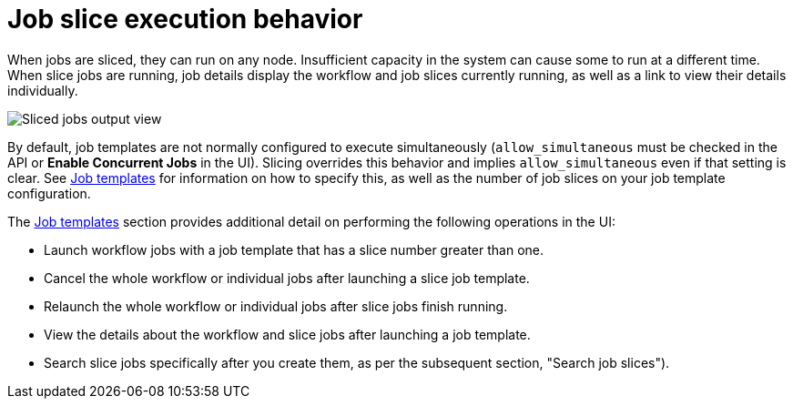 [id="controller-job-slice-execution-behavior"]

= Job slice execution behavior

When jobs are sliced, they can run on any node. Insufficient capacity in the system can cause some to run at a different time. 
When slice jobs are running, job details display the workflow and job slices currently running, as well as a link to view their details individually.

image::ug-sliced-job-shown-jobs-output-view.png[Sliced jobs output view]

By default, job templates are not normally configured to execute simultaneously (`allow_simultaneous` must be checked in the API or *Enable Concurrent Jobs* in the UI). 
Slicing overrides this behavior and implies `allow_simultaneous` even if that setting is clear.
See xref:controller-job-templates[Job templates] for information on how to specify this, as well as the number of job slices on your job template configuration.

The xref:controller-job-templates[Job templates] section provides additional detail on performing the following operations in the UI:

* Launch workflow jobs with a job template that has a slice number greater than one.
* Cancel the whole workflow or individual jobs after launching a slice job template.
* Relaunch the whole workflow or individual jobs after slice jobs finish running.
* View the details about the workflow and slice jobs after launching a job template.
* Search slice jobs specifically after you create them, as per the subsequent section, "Search job slices").
